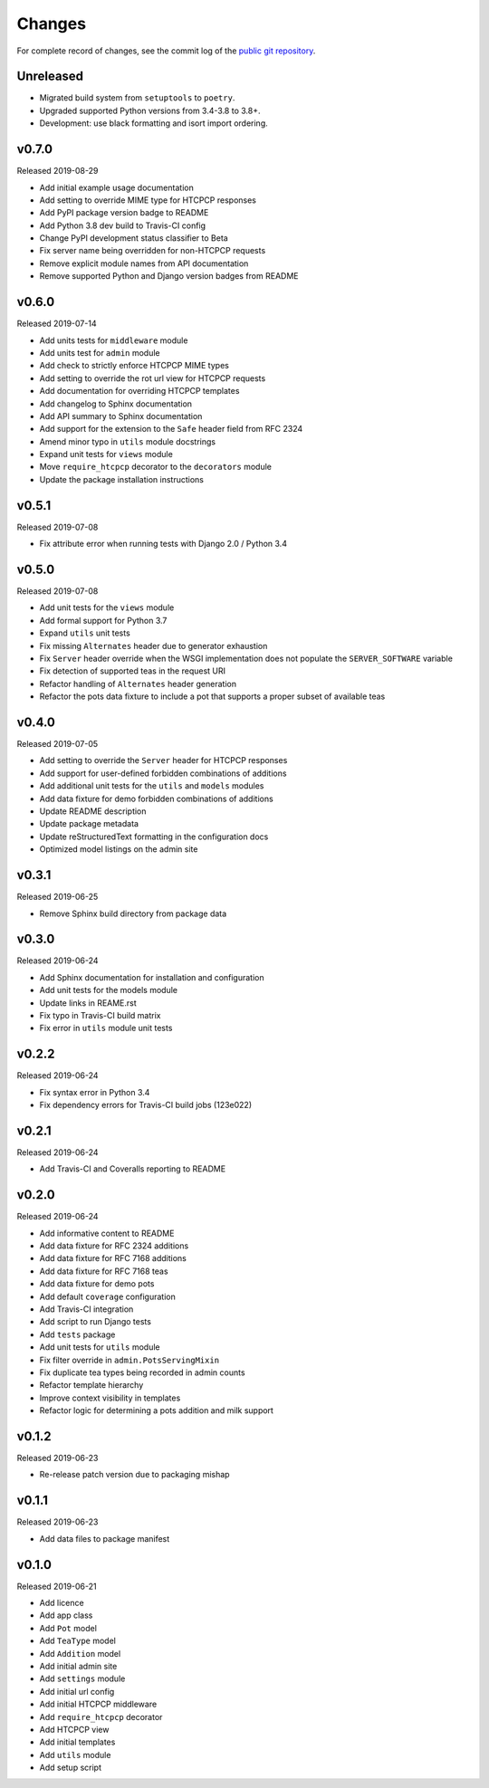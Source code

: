 Changes
=======

For complete record of changes, see the commit log of the `public git repository`_.

.. _public git repository: https://github.com/blueschu/django-htcpcp-tea

Unreleased
----------

- Migrated build system from ``setuptools`` to ``poetry``.
- Upgraded supported Python versions from 3.4-3.8 to 3.8+.
- Development: use black formatting and isort import ordering.

v0.7.0
------

Released 2019-08-29

- Add initial example usage documentation
- Add setting to override MIME type for HTCPCP responses
- Add PyPI package version badge to README
- Add Python 3.8 dev build to Travis-CI config
- Change PyPI development status classifier to Beta
- Fix server name being overridden for non-HTCPCP requests
- Remove explicit module names from API documentation
- Remove supported Python and Django version badges from README

v0.6.0
------

Released 2019-07-14

- Add units tests for ``middleware`` module
- Add units test for ``admin`` module
- Add check to strictly enforce HTCPCP MIME types
- Add setting to override the rot url view for HTCPCP requests
- Add documentation for overriding HTCPCP templates
- Add changelog to Sphinx documentation
- Add API summary to Sphinx documentation
- Add support for the extension to the ``Safe`` header field from RFC 2324
- Amend minor typo in ``utils`` module docstrings
- Expand unit tests for ``views`` module
- Move ``require_htcpcp`` decorator to the ``decorators`` module
- Update the package installation instructions

v0.5.1
------

Released 2019-07-08

- Fix attribute error when running tests with Django 2.0 / Python 3.4

v0.5.0
------

Released 2019-07-08

- Add unit tests for the ``views`` module
- Add formal support for Python 3.7
- Expand ``utils`` unit tests
- Fix missing ``Alternates`` header due to generator exhaustion
- Fix ``Server`` header override when the WSGI implementation does not populate the ``SERVER_SOFTWARE`` variable
- Fix detection of supported teas in the request URI
- Refactor handling of ``Alternates`` header generation
- Refactor the pots data fixture to include a pot that supports a proper subset of available teas

v0.4.0
------

Released 2019-07-05

- Add setting to override the ``Server`` header for HTCPCP responses
- Add support for user-defined forbidden combinations of additions
- Add additional unit tests for the ``utils`` and ``models`` modules
- Add data fixture for demo forbidden combinations of additions
- Update README description
- Update package metadata
- Update reStructuredText formatting in the configuration docs
- Optimized model listings on the admin site

v0.3.1
------

Released 2019-06-25

- Remove Sphinx build directory from package data


v0.3.0
------

Released 2019-06-24

- Add Sphinx documentation for installation and configuration
- Add unit tests for the models module
- Update links in REAME.rst
- Fix typo in Travis-CI build matrix
- Fix error in ``utils`` module unit tests


v0.2.2
------

Released 2019-06-24

- Fix syntax error in Python 3.4
- Fix dependency errors for Travis-CI build jobs (123e022)


v0.2.1
------

Released 2019-06-24

- Add Travis-CI and Coveralls reporting to README

v0.2.0
------

Released 2019-06-24

- Add informative content to README
- Add data fixture for RFC 2324 additions
- Add data fixture for RFC 7168 additions
- Add data fixture for RFC 7168 teas
- Add data fixture for demo pots
- Add default ``coverage`` configuration
- Add Travis-CI integration
- Add script to run Django tests
- Add ``tests`` package
- Add unit tests for ``utils`` module
- Fix filter override in ``admin.PotsServingMixin``
- Fix duplicate tea types being recorded in admin counts
- Refactor template hierarchy
- Improve context visibility in templates
- Refactor logic for determining a pots addition and milk support

v0.1.2
------

Released 2019-06-23

- Re-release patch version due to packaging mishap

v0.1.1
------

Released 2019-06-23

- Add data files to package manifest

v0.1.0
------

Released 2019-06-21

- Add licence
- Add app class
- Add ``Pot`` model
- Add ``TeaType`` model
- Add ``Addition`` model
- Add initial admin site
- Add ``settings`` module
- Add initial url config
- Add initial HTCPCP middleware
- Add ``require_htcpcp`` decorator
- Add HTCPCP view
- Add initial templates
- Add ``utils`` module
- Add setup script
